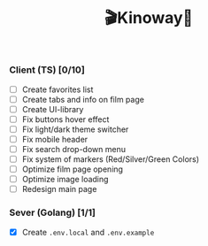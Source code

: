 #+title:🎬Kinoway🎥

*** Client (TS) [0/10]
+ [ ] Create favorites list
+ [ ] Create tabs and info on film page
+ [ ] Create UI-library
+ [ ] Fix buttons hover effect
+ [ ] Fix light/dark theme switcher
+ [ ] Fix mobile header
+ [ ] Fix search drop-down menu
+ [ ] Fix system of markers (Red/Silver/Green Colors)
+ [ ] Optimize film page opening
+ [ ] Optimize image loading
+ [ ] Redesign main page
	
*** Sever (Golang) [1/1]
+ [X] Create ~.env.local~ and ~.env.example~
